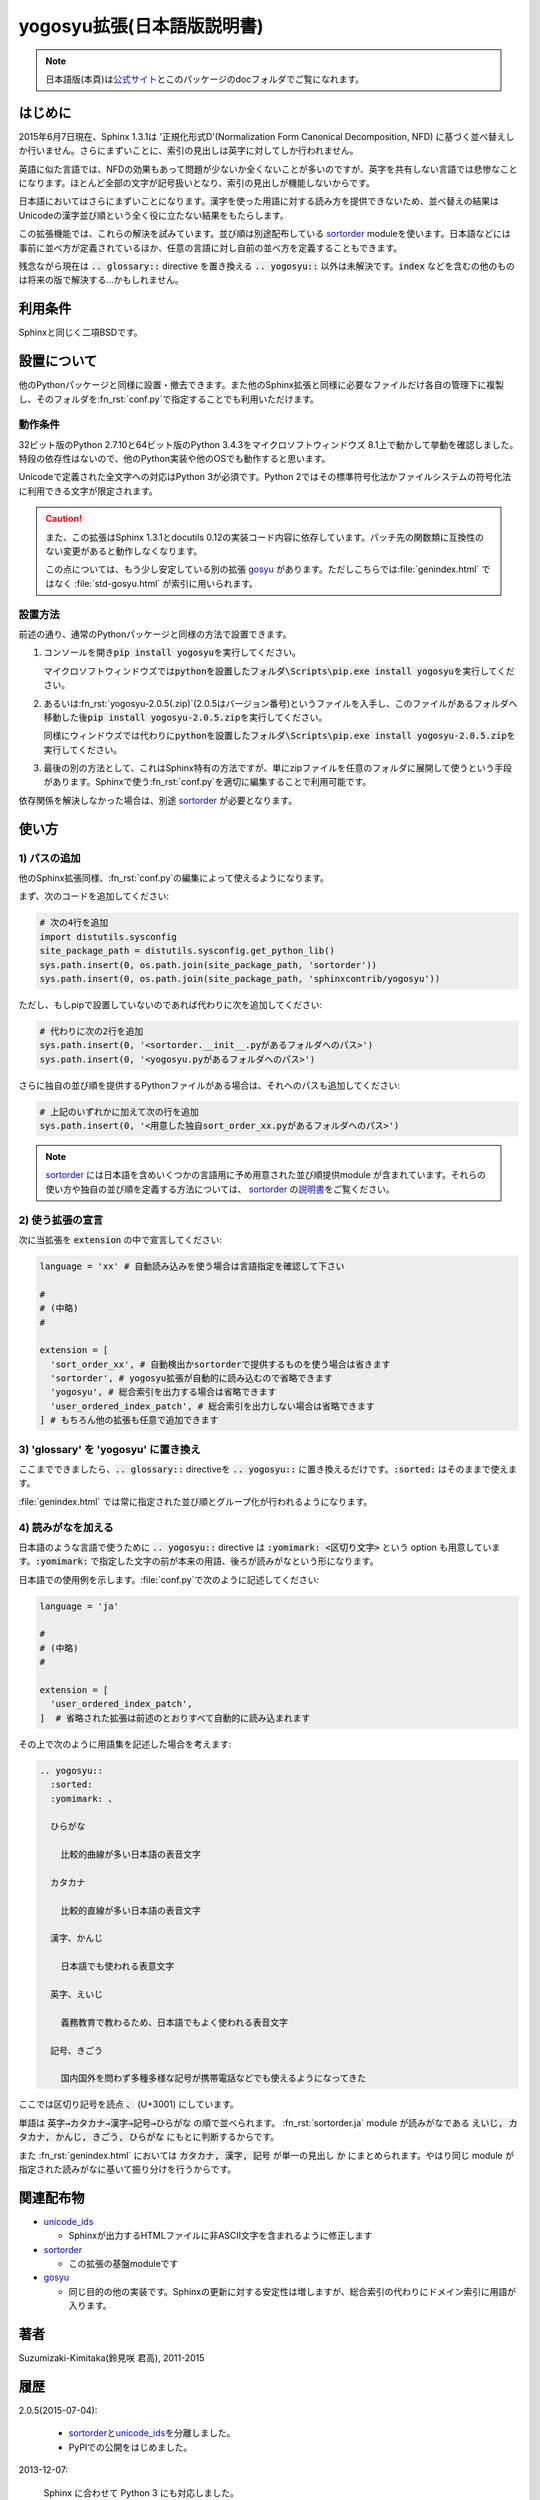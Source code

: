 yogosyu拡張(日本語版説明書)
===========================
.. note::

   日本語版(本頁)は\ `公式サイト
   <http://h12u.com/sphinx/yogosyu/README_ja.html>`_\ とこのパッケージの\
   docフォルダでご覧になれます。

はじめに
--------
2015年6月7日現在、Sphinx 1.3.1は '正規化形式D'(Normalization Form
Canonical Decomposition, NFD) に基づく並べ替えしか行いません。\
さらにまずいことに、索引の見出しは英字に対してしか行われません。

英語に似た言語では、NFDの効果もあって問題が少ないか全くないことが\
多いのですが、英字を共有しない言語では悲惨なことになります。\
ほとんど全部の文字が記号扱いとなり、索引の見出しが機能しないからです。

日本語においてはさらにまずいことになります。漢字を使った用語に対する\
読み方を提供できないため、並べ替えの結果はUnicodeの漢字並び順という\
全く役に立たない結果をもたらします。

この拡張機能では、これらの解決を試みています。並び順は別途配布している
sortorder_ moduleを使います。\
日本語などには事前に並べ方が定義されているほか、任意の言語に対し\
自前の並べ方を定義することもできます。

残念ながら現在は :code:`.. glossary::` directive を置き換える
:code:`.. yogosyu::` 以外は未解決です。\ :code:`index` などを含む\
の他のものは将来の版で解決する…かもしれません。

利用条件
--------
Sphinxと同じく二項BSDです。

設置について
------------
他のPythonパッケージと同様に設置・撤去できます。また他のSphinx拡張と同様に\
必要なファイルだけ各自の管理下に複製し、そのフォルダを\ :fn_rst:`conf.py`\
で指定することでも利用いただけます。

動作条件
........
32ビット版のPython 2.7.10と64ビット版のPython 3.4.3をマイクロソフトウィンドウズ
8.1上で動かして挙動を確認しました。特段の依存性はないので、他のPython実装や\
他のOSでも動作すると思います。

Unicodeで定義された全文字への対応はPython 3が必須です。Python 2ではその標準\
符号化法かファイルシステムの符号化法に利用できる文字が限定されます。

.. caution::

   また、この拡張はSphinx 1.3.1とdocutils 0.12の実装コード内容に依存しています。\
   パッチ先の関数類に互換性のない変更があると動作しなくなります。
   
   この点については、もう少し安定している別の拡張 gosyu_ があります。\
   ただしこちらでは\
   :file:`genindex.html` ではなく :file:`std-gosyu.html` が索引に用いられます。

設置方法
........
前述の通り、通常のPythonパッケージと同様の方法で設置できます。

#. コンソールを開き\ :code:`pip install yogosyu`\ を実行してください。

   マイクロソフトウィンドウズでは\
   :code:`pythonを設置したフォルダ\Scripts\pip.exe install yogosyu`\
   を実行してください。

#. あるいは\ :fn_rst:`yogosyu-2.0.5(.zip)`\ (2.0.5はバージョン番号)\
   というファイルを入手し、このファイルがあるフォルダへ移動した後\
   :code:`pip install yogosyu-2.0.5.zip`\ を実行してください。

   同様にウィンドウズでは代わりに\
   :code:`pythonを設置したフォルダ\Scripts\pip.exe install yogosyu-2.0.5.zip`\
   を実行してください。

#. 最後の別の方法として、これはSphinx特有の方法ですが、単にzipファイルを任意の\
   フォルダに展開して使うという手段があります。Sphinxで使う\ :fn_rst:`conf.py`\
   を適切に編集することで利用可能です。

依存関係を解決しなかった場合は、別途 sortorder_ が必要となります。

使い方
------

1) パスの追加
.............
他のSphinx拡張同様、\ :fn_rst:`conf.py`\ の編集によって使えるようになります。

まず、次のコードを追加してください:

.. code-block:: python

  # 次の4行を追加
  import distutils.sysconfig
  site_package_path = distutils.sysconfig.get_python_lib()
  sys.path.insert(0, os.path.join(site_package_path, 'sortorder'))
  sys.path.insert(0, os.path.join(site_package_path, 'sphinxcontrib/yogosyu'))

ただし、もしpipで設置していないのであれば代わりに次を追加してください:

.. code-block:: python

  # 代わりに次の2行を追加
  sys.path.insert(0, '<sortorder.__init__.pyがあるフォルダへのパス>')
  sys.path.insert(0, '<yogosyu.pyがあるフォルダへのパス>')

さらに独自の並び順を提供するPythonファイルがある場合は、それへのパスも\
追加してください:

.. code-block:: python

  # 上記のいずれかに加えて次の行を追加
  sys.path.insert(0, '<用意した独自sort_order_xx.pyがあるフォルダへのパス>')

.. note::

  sortorder_ には日本語を含めいくつかの言語用に予め用意された並び順提供module
  が含まれています。それらの使い方や独自の並び順を定義する方法については、
  sortorder_ の\ `説明書 <http://h12u.com/sphinx/sortorder/README_ja.html>`_\
  をご覧ください。

2) 使う拡張の宣言
.................
次に当拡張を :code:`extension` の中で宣言してください:

.. code-block:: python

   language = 'xx' # 自動読み込みを使う場合は言語指定を確認して下さい

   #
   # (中略)
   #

   extension = [
     'sort_order_xx', # 自動検出かsortorderで提供するものを使う場合は省きます
     'sortorder', # yogosyu拡張が自動的に読み込むので省略できます
     'yogosyu', # 総合索引を出力する場合は省略できます
     'user_ordered_index_patch', # 総合索引を出力しない場合は省略できます
   ] # もちろん他の拡張も任意で追加できます

3) 'glossary' を 'yogosyu' に置き換え
.....................................
ここまでできましたら、\ :code:`.. glossary::` directiveを
:code:`.. yogosyu::` に置き換えるだけです。\
:code:`:sorted:` はそのままで使えます。

:file:`genindex.html` では常に指定された並び順とグループ化が\
行われるようになります。

4) 読みがなを加える
...................
日本語のような言語で使うために :code:`.. yogosyu::` directive は
:code:`:yomimark: <区切り文字>` という option も用意しています。\
:code:`:yomimark:` で指定した文字の前が本来の用語、後ろが読みがなと\
いう形になります。

日本語での使用例を示します。\ :file:`conf.py`\ で次のように記述してください:

.. code-block:: python

   language = 'ja'

   #
   # (中略)
   #

   extension = [
     'user_ordered_index_patch',
   ]  # 省略された拡張は前述のとおりすべて自動的に読み込まれます

その上で次のように用語集を記述した場合を考えます:

.. code-block:: rst

  .. yogosyu::
    :sorted:
    :yomimark: 、

    ひらがな

      比較的曲線が多い日本語の表音文字

    カタカナ

      比較的直線が多い日本語の表音文字

    漢字、かんじ

      日本語でも使われる表意文字

    英字、えいじ

      義務教育で教わるため、日本語でもよく使われる表音文字

    記号、きごう

      国内国外を問わず多種多様な記号が携帯電話などでも使えるようになってきた

ここでは区切り記号を読点 :code:`、` (U+3001) にしています。

単語は :code:`英字→カタカナ→漢字→記号→ひらがな` の順で並べられます。
:fn_rst:`sortorder.ja` module が読みがなである
:code:`えいじ, カタカナ, かんじ, きごう, ひらがな` にもとに判断するからです。

また :fn_rst:`genindex.html` においては :code:`カタカナ, 漢字, 記号` が単一\
の見出し :code:`か` にまとめられます。やはり同じ module が指定された読みがな\
に基いて振り分けを行うからです。

関連配布物
----------
- unicode_ids_

  - Sphinxが出力するHTMLファイルに非ASCII文字を含まれるように修正します

- sortorder_

  - この拡張の基盤moduleです

- gosyu_

  - 同じ目的の他の実装です。Sphinxの更新に対する安定性は増しますが、\
    総合索引の代わりにドメイン索引に用語が入ります。

著者
------
Suzumizaki-Kimitaka(鈴見咲 君高), 2011-2015

履歴
----
2.0.5(2015-07-04):

  - sortorder_\ と\ unicode_ids_\ を分離しました。
  - PyPIでの公開をはじめました。

2013-12-07:

  Sphinx に合わせて Python 3 にも対応しました。

2013-12-06:

  Sphinx 1.2 へパッチ対象を変更しました。

2011-05-24:

  初回公開。\ sortorder_\ と\ unicode_ids_\ を含んでいました。

.. _sortorder: https://pypi.python.org/pypi/sortorder
.. _unicode_ids: https://pypi.python.org/pypi/unicode_ids
.. _gosyu: https://pypi.python.org/pypi/gosyu